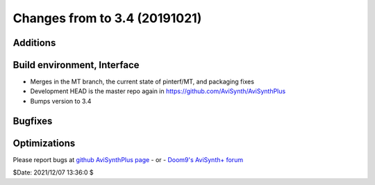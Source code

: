 Changes from to 3.4 (20191021)
------------------------------


Additions
~~~~~~~~~

Build environment, Interface
~~~~~~~~~~~~~~~~~~~~~~~~~~~~
- Merges in the MT branch, the current state of pinterf/MT, and packaging fixes
- Development HEAD is the master repo again in https://github.com/AviSynth/AviSynthPlus
- Bumps version to 3.4

Bugfixes
~~~~~~~~


Optimizations
~~~~~~~~~~~~~



Please report bugs at `github AviSynthPlus page`_ - or - `Doom9's AviSynth+
forum`_

$Date: 2021/12/07 13:36:0 $

.. _github AviSynthPlus page:
    https://github.com/AviSynth/AviSynthPlus
.. _Doom9's AviSynth+ forum:
    https://forum.doom9.org/showthread.php?t=181351
